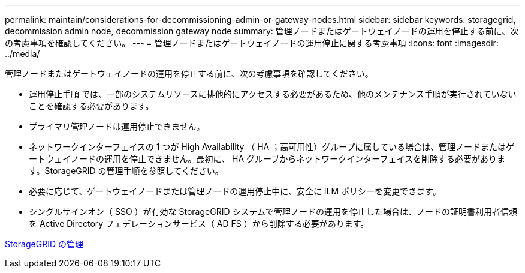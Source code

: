 ---
permalink: maintain/considerations-for-decommissioning-admin-or-gateway-nodes.html 
sidebar: sidebar 
keywords: storagegrid, decommission admin node, decommission gateway node 
summary: 管理ノードまたはゲートウェイノードの運用を停止する前に、次の考慮事項を確認してください。 
---
= 管理ノードまたはゲートウェイノードの運用停止に関する考慮事項
:icons: font
:imagesdir: ../media/


[role="lead"]
管理ノードまたはゲートウェイノードの運用を停止する前に、次の考慮事項を確認してください。

* 運用停止手順 では、一部のシステムリソースに排他的にアクセスする必要があるため、他のメンテナンス手順が実行されていないことを確認する必要があります。
* プライマリ管理ノードは運用停止できません。
* ネットワークインターフェイスの 1 つが High Availability （ HA ；高可用性）グループに属している場合は、管理ノードまたはゲートウェイノードの運用を停止できません。最初に、 HA グループからネットワークインターフェイスを削除する必要があります。StorageGRID の管理手順を参照してください。
* 必要に応じて、ゲートウェイノードまたは管理ノードの運用停止中に、安全に ILM ポリシーを変更できます。
* シングルサインオン（ SSO ）が有効な StorageGRID システムで管理ノードの運用を停止した場合は、ノードの証明書利用者信頼を Active Directory フェデレーションサービス（ AD FS ）から削除する必要があります。


xref:../admin/index.adoc[StorageGRID の管理]
